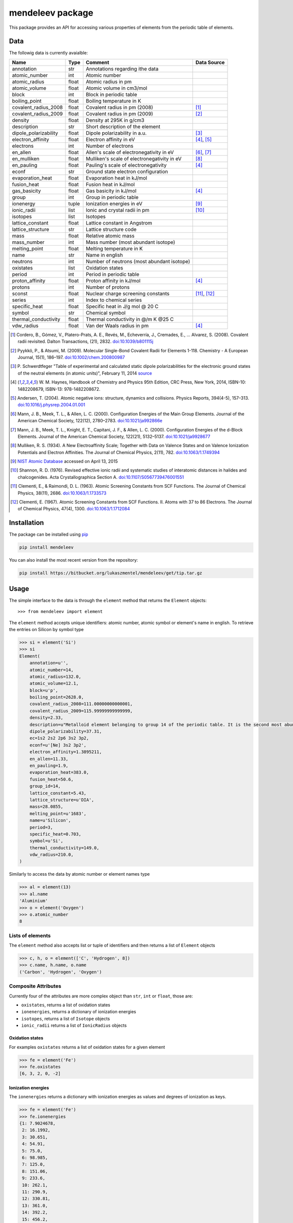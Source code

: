 =================
mendeleev package
=================

This package provides an API for accessing various properties of elements from
the periodic table of elements.

Data
====

The followig data is currently avaialble:

+-----------------------+-------+---------------------------------------------+-------------+
| Name                  | Type  | Comment                                     | Data Source |
+=======================+=======+=============================================+=============+
| annotation            | str   | Annotations regarding ithe data             |             |
+-----------------------+-------+---------------------------------------------+-------------+
| atomic_number         | int   | Atomic number                               |             |
+-----------------------+-------+---------------------------------------------+-------------+
| atomic_radius         | float | Atomic radius in pm                         |             |
+-----------------------+-------+---------------------------------------------+-------------+
| atomic_volume         | float | Atomic volume in cm3/mol                    |             |
+-----------------------+-------+---------------------------------------------+-------------+
| block                 | int   | Block in periodic table                     |             |
+-----------------------+-------+---------------------------------------------+-------------+
| boiling_point         | float | Boiling temperature in K                    |             |
+-----------------------+-------+---------------------------------------------+-------------+
| covalent_radius_2008  | float | Covalent radius in pm (2008)                | [1]_        |
+-----------------------+-------+---------------------------------------------+-------------+
| covalent_radius_2009  | float | Covalent radius in pm (2009)                | [2]_        |
+-----------------------+-------+---------------------------------------------+-------------+
| density               | float | Density at 295K in g/cm3                    |             |
+-----------------------+-------+---------------------------------------------+-------------+
| description           | str   | Short description of the element            |             |
+-----------------------+-------+---------------------------------------------+-------------+
| dipole_polarizability | float | Dipole polarizability in a.u.               | [3]_        |
+-----------------------+-------+---------------------------------------------+-------------+
| electron_affinity     | float | Electron affinity in eV                     | [4]_, [5]_  |
+-----------------------+-------+---------------------------------------------+-------------+
| electrons             | int   | Number of electrons                         |             |
+-----------------------+-------+---------------------------------------------+-------------+
| en_allen              | float | Allen's scale of electronegativity in eV    | [6]_, [7]_  |
+-----------------------+-------+---------------------------------------------+-------------+
| en_mulliken           | float | Mulliken's scale of electronegativity in eV | [8]_        |
+-----------------------+-------+---------------------------------------------+-------------+
| en_pauling            | float | Pauling's scale of electronegativity        | [4]_        |
+-----------------------+-------+---------------------------------------------+-------------+
| econf                 | str   | Ground state electron configuration         |             |
+-----------------------+-------+---------------------------------------------+-------------+
| evaporation_heat      | float | Evaporation heat in kJ/mol                  |             |
+-----------------------+-------+---------------------------------------------+-------------+
| fusion_heat           | float | Fusion heat in kJ/mol                       |             |
+-----------------------+-------+---------------------------------------------+-------------+
| gas_basicity          | float | Gas basicity in kJ/mol                      | [4]_        |
+-----------------------+-------+---------------------------------------------+-------------+
| group                 | int   | Group in periodic table                     |             |
+-----------------------+-------+---------------------------------------------+-------------+
| ionenergy             | tuple | Ionization energies in eV                   | [9]_        |
+-----------------------+-------+---------------------------------------------+-------------+
| ionic_radii           | list  | Ionic and crystal radii in pm               | [10]_       |
+-----------------------+-------+---------------------------------------------+-------------+
| isotopes              | list  | Isotopes                                    |             |
+-----------------------+-------+---------------------------------------------+-------------+
| lattice_constant      | float | Lattice constant in Angstrom                |             |
+-----------------------+-------+---------------------------------------------+-------------+
| lattice_structure     | str   | Lattice structure code                      |             |
+-----------------------+-------+---------------------------------------------+-------------+
| mass                  | float | Relative atomic mass                        |             |
+-----------------------+-------+---------------------------------------------+-------------+
| mass_number           | int   | Mass number (most abundant isotope)         |             |
+-----------------------+-------+---------------------------------------------+-------------+
| melting_point         | float | Melting temperature in K                    |             |
+-----------------------+-------+---------------------------------------------+-------------+
| name                  | str   | Name in english                             |             |
+-----------------------+-------+---------------------------------------------+-------------+
| neutrons              | int   | Number of neutrons (most abundant isotope)  |             |
+-----------------------+-------+---------------------------------------------+-------------+
| oxistates             | list  | Oxidation states                            |             |
+-----------------------+-------+---------------------------------------------+-------------+
| period                | int   | Period in periodic table                    |             |
+-----------------------+-------+---------------------------------------------+-------------+
| proton_affinity       | float | Proton affinity in kJ/mol                   | [4]_        |
+-----------------------+-------+---------------------------------------------+-------------+
| protons               | int   | Number of protons                           |             |
+-----------------------+-------+---------------------------------------------+-------------+
| sconst                | float | Nuclear charge screening constants          | [11]_, [12]_|
+-----------------------+-------+---------------------------------------------+-------------+
| series                | int   | Index to chemical series                    |             |
+-----------------------+-------+---------------------------------------------+-------------+
| specific_heat         | float | Specific heat in J/g mol @ 20 C             |             |
+-----------------------+-------+---------------------------------------------+-------------+
| symbol                | str   | Chemical symbol                             |             |
+-----------------------+-------+---------------------------------------------+-------------+
| thermal_conductivity  | float | Thermal conductivity in @/m K @25 C         |             |
+-----------------------+-------+---------------------------------------------+-------------+
| vdw_radius            | float | Van der Waals radius in pm                  | [4]_        |
+-----------------------+-------+---------------------------------------------+-------------+

.. [1] Cordero, B., Gómez, V., Platero-Prats, A. E., Revés, M., Echeverría, J.,
   Cremades, E., … Alvarez, S. (2008). Covalent radii revisited. Dalton
   Transactions, (21), 2832. `doi:10.1039/b801115j <http://www.dx.doi.org/10.1039/b801115j>`_
.. [2] Pyykkö, P., & Atsumi, M. (2009). Molecular Single-Bond Covalent Radii
   for Elements 1-118. Chemistry - A European Journal, 15(1), 186–197.
   `doi:10.1002/chem.200800987 <http://www.dx.doi.org/10.1002/chem.200800987>`_
.. [3] P. Schwerdtfeger "Table of experimental and calculated static dipole
   polarizabilities for the electronic ground states of the neutral elements
   (in atomic units)", February 11, 2014 `source <http://ctcp.massey.ac.nz/Tablepol2014.pdf>`_
.. [4] W. M. Haynes, Handbook of Chemistry and Physics 95th Edition, CRC Press,
   New York, 2014, ISBN-10: 1482208679, ISBN-13: 978-1482208672.
.. [5] Andersen, T. (2004). Atomic negative ions: structure, dynamics and collisions.
   Physics Reports, 394(4-5), 157–313.
   `doi:10.1016/j.physrep.2004.01.001 <http://www.dx.doi.org/10.1016/j.physrep.2004.01.001>`_
.. [6] Mann, J. B., Meek, T. L., & Allen, L. C. (2000). Configuration Energies of the
   Main Group Elements. Journal of the American Chemical Society, 122(12),
   2780–2783. `doi:10.1021/ja992866e <http://dx.doi.org/10.1021/ja992866e>`_
.. [7] Mann, J. B., Meek, T. L., Knight, E. T., Capitani, J. F., & Allen, L. C.
   (2000). Configuration Energies of the d-Block Elements. Journal of the American
   Chemical Society, 122(21), 5132–5137.
   `doi:10.1021/ja9928677 <http://dx.doi.org/10.1021/ja9928677>`_
.. [8] Mulliken, R. S. (1934). A New Electroaffinity Scale; Together with Data on
   Valence States and on Valence Ionization Potentials and Electron Affinities.
   The Journal of Chemical Physics, 2(11), 782.
   `doi:10.1063/1.1749394 <http://dx.doi.org/10.1063/1.1749394>`_
.. [9] `NIST Atomic Database <http://physics.nist.gov/cgi-bin/ASD/ie.pl>`_
   accessed on April 13, 2015
.. [10] Shannon, R. D. (1976). Revised effective ionic radii and systematic
   studies of interatomic distances in halides and chalcogenides.
   Acta Crystallographica Section A.
   `doi:10.1107/S0567739476001551 <http://www.dx.doi.org/10.1107/S0567739476001551>`_
.. [11] Clementi, E., & Raimondi, D. L. (1963). Atomic Screening Constants from
   SCF Functions. The Journal of Chemical Physics, 38(11), 2686.
   `doi:10.1063/1.1733573 <http://www.dx.doi.org/10.1063/1.1733573>`_
.. [12] Clementi, E. (1967). Atomic Screening Constants from SCF Functions. II.
   Atoms with 37 to 86 Electrons. The Journal of Chemical Physics, 47(4), 1300.
   `doi:10.1063/1.1712084 <http://www.dx.doi.org/10.1063/1.1712084>`_


Installation
============

The package can be installed using `pip <https://pypi.python.org/pypi/pip>`_

.. code-block:: bash

   pip install mendeleev

You can also install the most recent version from the repository:

.. code-block:: bash

   pip install https://bitbucket.org/lukaszmentel/mendeleev/get/tip.tar.gz

Usage
=====

The simple interface to the data is through the ``element`` method that returns
the ``Element`` objects::

   >>> from mendeleev import element

The ``element`` method accepts unique identifiers: atomic number, atomic
symbol or element's name in english. To retrieve the entries on Silicon by
symbol type

.. code-block:: python

   >>> si = element('Si')
   >>> si
   Element(
       annotation=u'',
       atomic_number=14,
       atomic_radius=132.0,
       atomic_volume=12.1,
       block=u'p',
       boiling_point=2628.0,
       covalent_radius_2008=111.00000000000001,
       covalent_radius_2009=115.99999999999999,
       density=2.33,
       description=u"Metalloid element belonging to group 14 of the periodic table. It is the second most abundant element in the Earth's crust, making up 25.7% of it by weight. Chemically less reactive than carbon. First identified by Lavoisier in 1787 and first isolated in 1823 by Berzelius.",
       dipole_polarizability=37.31,
       ec=1s2 2s2 2p6 3s2 3p2,
       econf=u'[Ne] 3s2 3p2',
       electron_affinity=1.3895211,
       en_allen=11.33,
       en_pauling=1.9,
       evaporation_heat=383.0,
       fusion_heat=50.6,
       group_id=14,
       lattice_constant=5.43,
       lattice_structure=u'DIA',
       mass=28.0855,
       melting_point=u'1683',
       name=u'Silicon',
       period=3,
       specific_heat=0.703,
       symbol=u'Si',
       thermal_conductivity=149.0,
       vdw_radius=210.0,
   )

Similarly to access the data by atomic number or element names type

.. code-block:: python

   >>> al = element(13)
   >>> al.name
   'Aluminium'
   >>> o = element('Oxygen')
   >>> o.atomic_number
   8

Lists of elements
-----------------

The ``element`` method also accepts list or tuple  of identifiers and then
returns a list of ``Element`` objects

.. code-block:: python

   >>> c, h, o = element(['C', 'Hydrogen', 8])
   >>> c.name, h.name, o.name
   ('Carbon', 'Hydrogen', 'Oxygen')

Composite Attributes
--------------------

Currently four of the attributes are more complex object than ``str``, ``int``
or ``float``, those are:

* ``oxistates``, returns a list of oxidation states
* ``ionenergies``, returns a dictionary of ionization energies
* ``isotopes``, returns a list of ``Isotope`` objects
* ``ionic_radii`` returns a list of ``IonicRadius`` objects

Oxidation states
++++++++++++++++

For examples ``oxistates`` returns a list of oxidation states for
a given element

.. code-block:: python

   >>> fe = element('Fe')
   >>> fe.oxistates
   [6, 3, 2, 0, -2]

Ionization energies
+++++++++++++++++++

The ``ionenergies`` returns a dictionary with ionization energies as values and
degrees of ionization as keys.

.. code-block:: python

   >>> fe = element('Fe')
   >>> fe.ionenergies
   {1: 7.9024678,
    2: 16.1992,
    3: 30.651,
    4: 54.91,
    5: 75.0,
    6: 98.985,
    7: 125.0,
    8: 151.06,
    9: 233.6,
    10: 262.1,
    11: 290.9,
    12: 330.81,
    13: 361.0,
    14: 392.2,
    15: 456.2,
    16: 489.312,
    17: 1262.7,
    18: 1357.8,
    19: 1460.0,
    20: 1575.6,
    21: 1687.0,
    22: 1798.43,
    23: 1950.4,
    24: 2045.759,
    25: 8828.1875,
    26: 9277.681}

Isotopes
++++++++

The ``isotopes`` attribute returns a list of ``Isotope`` objects with the
following attributes per isotope

* ``atomic_number``
* ``mass``
* ``abundance``
* ``mass_number``

.. code-block:: python

   >>> fe = element('Fe')
   >>> for iso in fe.isotopes:
   ...     print(iso)
    26   55.93494  91.75%    56
    26   56.93540   2.12%    57
    26   57.93328   0.28%    58
    26   53.93961   5.85%    54

The columns represent the attributes ``atomic_number``, ``mass``,
``abundance`` and ``mass_number`` respectively.

Ionic radii
+++++++++++

Another composite attribute is ``ionic_radii`` which returns a list of
``IonicRadius`` object with the following attributes

* ``atomic_number``, atomic number of the ion
* ``charge``, charge of the ion
* ``econf``, electronic configuration of the ion
* ``coordination``, coordination type of the ion
* ``spin``, spin state of the ion (*HS* or *LS*)
* ``crystal_radius``
* ``ionic_radius``
* ``origin``, source of the data
* ``most_reliable``, recommended value

.. code-block:: python

   >>> fe = element('Fe')
   >>> for ir in fe.ionic_radii:
   ...     print(ir)
   charge=   2, coordination=IV   , crystal_radius= 0.770, ionic_radius= 0.630
   charge=   2, coordination=IVSQ , crystal_radius= 0.780, ionic_radius= 0.640
   charge=   2, coordination=VI   , crystal_radius= 0.750, ionic_radius= 0.610
   charge=   2, coordination=VI   , crystal_radius= 0.920, ionic_radius= 0.780
   charge=   2, coordination=VIII , crystal_radius= 1.060, ionic_radius= 0.920
   charge=   3, coordination=IV   , crystal_radius= 0.630, ionic_radius= 0.490
   charge=   3, coordination=V    , crystal_radius= 0.720, ionic_radius= 0.580
   charge=   3, coordination=VI   , crystal_radius= 0.690, ionic_radius= 0.550
   charge=   3, coordination=VI   , crystal_radius= 0.785, ionic_radius= 0.645
   charge=   3, coordination=VIII , crystal_radius= 0.920, ionic_radius= 0.780
   charge=   4, coordination=VI   , crystal_radius= 0.725, ionic_radius= 0.585
   charge=   6, coordination=IV   , crystal_radius= 0.390, ionic_radius= 0.250


Documentation
=============

.. image:: https://readthedocs.org/projects/mendeleev/badge/
   :target: https://mendeleev.readthedocs.org
   :alt: Documentation Status

Documentation can be found `here <http://mendeleev.readthedocs.org/en/latest/>`_.

Citing
======

If you use *mendeleev* in a scientific publication, please cite the software as 

|    L. M. Mentel, *mendeleev*, 2014. Available at: `https://bitbucket.org/lukaszmentel/mendeleev <https://bitbucket.org/lukaszmentel/mendeleev>`_.


Funding
=======

This project is supported by the RCN (The Research Council of Norway) project
number 239193.

License
=======

| The MIT License (MIT)
|
| Copyright (c) 2015 Lukasz Mentel
|
| Permission is hereby granted, free of charge, to any person obtaining a copy
| of this software and associated documentation files (the "Software"), to deal
| in the Software without restriction, including without limitation the rights
| to use, copy, modify, merge, publish, distribute, sublicense, and/or sell
| copies of the Software, and to permit persons to whom the Software is
| furnished to do so, subject to the following conditions:
|
| The above copyright notice and this permission notice shall be included in all
| copies or substantial portions of the Software.
|
| THE SOFTWARE IS PROVIDED "AS IS", WITHOUT WARRANTY OF ANY KIND, EXPRESS OR
| IMPLIED, INCLUDING BUT NOT LIMITED TO THE WARRANTIES OF MERCHANTABILITY,
| FITNESS FOR A PARTICULAR PURPOSE AND NONINFRINGEMENT. IN NO EVENT SHALL THE
| AUTHORS OR COPYRIGHT HOLDERS BE LIABLE FOR ANY CLAIM, DAMAGES OR OTHER
| LIABILITY, WHETHER IN AN ACTION OF CONTRACT, TORT OR OTHERWISE, ARISING FROM,
| OUT OF OR IN CONNECTION WITH THE SOFTWARE OR THE USE OR OTHER DEALINGS IN THE
| SOFTWARE.

